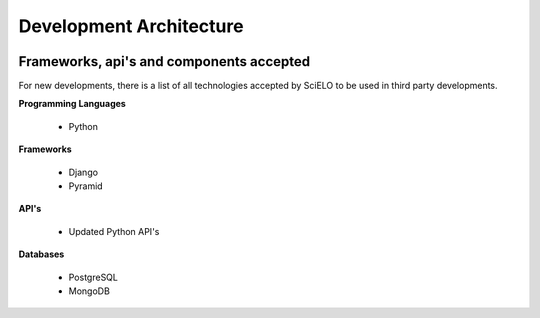 =========================
Development Architecture
=========================

.. image:: ../images/tech_stack.png


Frameworks, api's and components accepted
=========================================

For new developments, there is a list of all technologies accepted by SciELO to be 
used in third party developments.

**Programming Languages**

    * Python

**Frameworks**

    * Django
    * Pyramid

**API's**

    * Updated Python API's

**Databases**

    * PostgreSQL
    * MongoDB